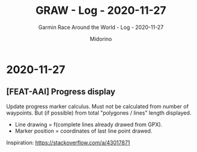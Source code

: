 #+TITLE:     GRAW - Log - 2020-11-27
#+SUBTITLE:  Garmin Race Around the World - Log - 2020-11-27
#+AUTHOR:    Midorino
#+EMAIL:     midorino@protonmail.com
#+DESCRIPTION: What has been done
#+LANGUAGE:  en

#+HTML_LINK_HOME: https://midorino.github.io

* 2020-11-27
CLOSED: [2020-11-27]
:PROPERTIES:
:CREATED:  [2020-11-27]
:END:

** [FEAT-AAI] Progress display

Update progress marker calculus.
Must not be calculated from number of waypoints.
But (if possible) from total "polygones / lines" length displayed.

- Line drawing = f(complete lines already drawed from GPX).
- Marker position = coordinates of last line point drawed.

Inspiration: https://stackoverflow.com/a/43017871
